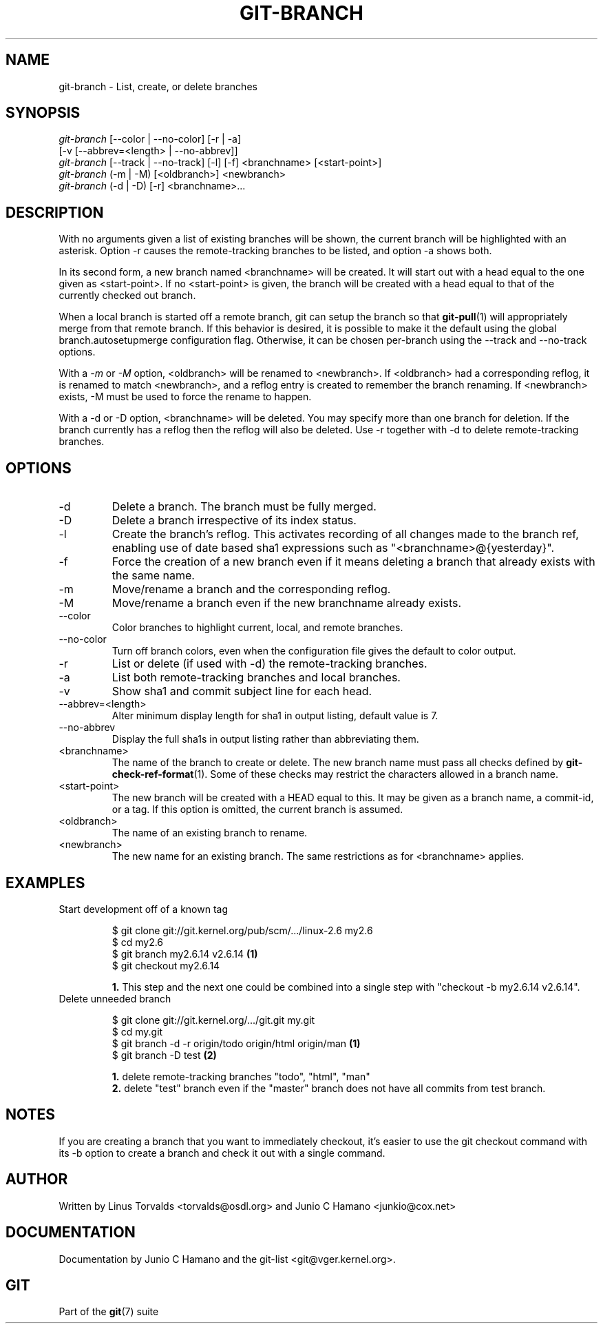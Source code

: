 .\" ** You probably do not want to edit this file directly **
.\" It was generated using the DocBook XSL Stylesheets (version 1.69.1).
.\" Instead of manually editing it, you probably should edit the DocBook XML
.\" source for it and then use the DocBook XSL Stylesheets to regenerate it.
.TH "GIT\-BRANCH" "1" "07/17/2007" "Git 1.5.3.rc2.4.g726f9" "Git Manual"
.\" disable hyphenation
.nh
.\" disable justification (adjust text to left margin only)
.ad l
.SH "NAME"
git\-branch \- List, create, or delete branches
.SH "SYNOPSIS"
.sp
.nf
\fIgit\-branch\fR [\-\-color | \-\-no\-color] [\-r | \-a]
           [\-v [\-\-abbrev=<length> | \-\-no\-abbrev]]
\fIgit\-branch\fR [\-\-track | \-\-no\-track] [\-l] [\-f] <branchname> [<start\-point>]
\fIgit\-branch\fR (\-m | \-M) [<oldbranch>] <newbranch>
\fIgit\-branch\fR (\-d | \-D) [\-r] <branchname>\&...
.fi
.SH "DESCRIPTION"
With no arguments given a list of existing branches will be shown, the current branch will be highlighted with an asterisk. Option \-r causes the remote\-tracking branches to be listed, and option \-a shows both.

In its second form, a new branch named <branchname> will be created. It will start out with a head equal to the one given as <start\-point>. If no <start\-point> is given, the branch will be created with a head equal to that of the currently checked out branch.

When a local branch is started off a remote branch, git can setup the branch so that \fBgit\-pull\fR(1) will appropriately merge from that remote branch. If this behavior is desired, it is possible to make it the default using the global branch.autosetupmerge configuration flag. Otherwise, it can be chosen per\-branch using the \-\-track and \-\-no\-track options.

With a \fI\-m\fR or \fI\-M\fR option, <oldbranch> will be renamed to <newbranch>. If <oldbranch> had a corresponding reflog, it is renamed to match <newbranch>, and a reflog entry is created to remember the branch renaming. If <newbranch> exists, \-M must be used to force the rename to happen.

With a \-d or \-D option, <branchname> will be deleted. You may specify more than one branch for deletion. If the branch currently has a reflog then the reflog will also be deleted. Use \-r together with \-d to delete remote\-tracking branches.
.SH "OPTIONS"
.TP
\-d
Delete a branch. The branch must be fully merged.
.TP
\-D
Delete a branch irrespective of its index status.
.TP
\-l
Create the branch's reflog. This activates recording of all changes made to the branch ref, enabling use of date based sha1 expressions such as "<branchname>@{yesterday}".
.TP
\-f
Force the creation of a new branch even if it means deleting a branch that already exists with the same name.
.TP
\-m
Move/rename a branch and the corresponding reflog.
.TP
\-M
Move/rename a branch even if the new branchname already exists.
.TP
\-\-color
Color branches to highlight current, local, and remote branches.
.TP
\-\-no\-color
Turn off branch colors, even when the configuration file gives the default to color output.
.TP
\-r
List or delete (if used with \-d) the remote\-tracking branches.
.TP
\-a
List both remote\-tracking branches and local branches.
.TP
\-v
Show sha1 and commit subject line for each head.
.TP
\-\-abbrev=<length>
Alter minimum display length for sha1 in output listing, default value is 7.
.TP
\-\-no\-abbrev
Display the full sha1s in output listing rather than abbreviating them.
.TP
<branchname>
The name of the branch to create or delete. The new branch name must pass all checks defined by \fBgit\-check\-ref\-format\fR(1). Some of these checks may restrict the characters allowed in a branch name.
.TP
<start\-point>
The new branch will be created with a HEAD equal to this. It may be given as a branch name, a commit\-id, or a tag. If this option is omitted, the current branch is assumed.
.TP
<oldbranch>
The name of an existing branch to rename.
.TP
<newbranch>
The new name for an existing branch. The same restrictions as for <branchname> applies.
.SH "EXAMPLES"
.TP
Start development off of a known tag
.sp
.nf
$ git clone git://git.kernel.org/pub/scm/.../linux\-2.6 my2.6
$ cd my2.6
$ git branch my2.6.14 v2.6.14   \fB(1)\fR
$ git checkout my2.6.14
.fi
.sp
\fB1. \fRThis step and the next one could be combined into a single step with "checkout \-b my2.6.14 v2.6.14".
.br
.TP
Delete unneeded branch
.sp
.nf
$ git clone git://git.kernel.org/.../git.git my.git
$ cd my.git
$ git branch \-d \-r origin/todo origin/html origin/man   \fB(1)\fR
$ git branch \-D test                                    \fB(2)\fR
.fi
.sp
\fB1. \fRdelete remote\-tracking branches "todo", "html", "man"
.br
\fB2. \fRdelete "test" branch even if the "master" branch does not have all commits from test branch.
.br
.SH "NOTES"
If you are creating a branch that you want to immediately checkout, it's easier to use the git checkout command with its \-b option to create a branch and check it out with a single command.
.SH "AUTHOR"
Written by Linus Torvalds <torvalds@osdl.org> and Junio C Hamano <junkio@cox.net>
.SH "DOCUMENTATION"
Documentation by Junio C Hamano and the git\-list <git@vger.kernel.org>.
.SH "GIT"
Part of the \fBgit\fR(7) suite

